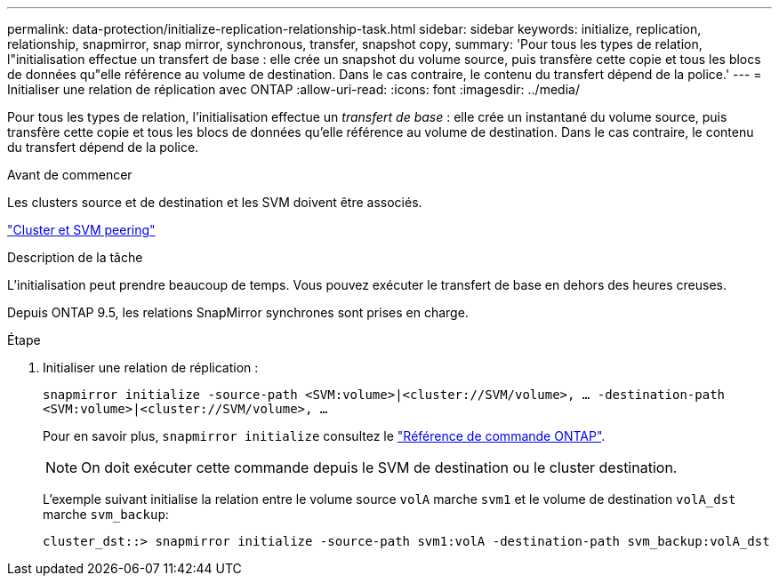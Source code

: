 ---
permalink: data-protection/initialize-replication-relationship-task.html 
sidebar: sidebar 
keywords: initialize, replication, relationship, snapmirror, snap mirror, synchronous, transfer, snapshot copy, 
summary: 'Pour tous les types de relation, l"initialisation effectue un transfert de base : elle crée un snapshot du volume source, puis transfère cette copie et tous les blocs de données qu"elle référence au volume de destination. Dans le cas contraire, le contenu du transfert dépend de la police.' 
---
= Initialiser une relation de réplication avec ONTAP
:allow-uri-read: 
:icons: font
:imagesdir: ../media/


[role="lead"]
Pour tous les types de relation, l'initialisation effectue un _transfert de base_ : elle crée un instantané du volume source, puis transfère cette copie et tous les blocs de données qu'elle référence au volume de destination. Dans le cas contraire, le contenu du transfert dépend de la police.

.Avant de commencer
Les clusters source et de destination et les SVM doivent être associés.

link:../peering/index.html["Cluster et SVM peering"]

.Description de la tâche
L'initialisation peut prendre beaucoup de temps. Vous pouvez exécuter le transfert de base en dehors des heures creuses.

Depuis ONTAP 9.5, les relations SnapMirror synchrones sont prises en charge.

.Étape
. Initialiser une relation de réplication :
+
`snapmirror initialize -source-path <SVM:volume>|<cluster://SVM/volume>, ... -destination-path <SVM:volume>|<cluster://SVM/volume>, ...`

+
Pour en savoir plus, `snapmirror initialize` consultez le link:https://docs.netapp.com/us-en/ontap-cli/snapmirror-initialize.html["Référence de commande ONTAP"^].

+
[NOTE]
====
On doit exécuter cette commande depuis le SVM de destination ou le cluster destination.

====
+
L'exemple suivant initialise la relation entre le volume source `volA` marche `svm1` et le volume de destination `volA_dst` marche `svm_backup`:

+
[listing]
----
cluster_dst::> snapmirror initialize -source-path svm1:volA -destination-path svm_backup:volA_dst
----

